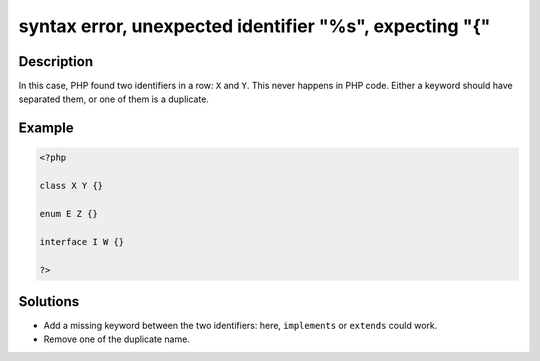 .. _syntax-error,-unexpected-identifier-"%s",-expecting-"{":

syntax error, unexpected identifier "%s", expecting "{"
-------------------------------------------------------
 
.. meta::
	:description:
		syntax error, unexpected identifier "%s", expecting "{": In this case, PHP found two identifiers in a row: ``X`` and ``Y``.
	:og:image: https://php-changed-behaviors.readthedocs.io/en/latest/_static/logo.png
	:og:type: article
	:og:title: syntax error, unexpected identifier &quot;%s&quot;, expecting &quot;{&quot;
	:og:description: In this case, PHP found two identifiers in a row: ``X`` and ``Y``
	:og:url: https://php-errors.readthedocs.io/en/latest/messages/syntax-error%2C-unexpected-identifier-%22%25s%22%2C-expecting-%22%7B%22.html
	:og:locale: en
	:twitter:card: summary_large_image
	:twitter:site: @exakat
	:twitter:title: syntax error, unexpected identifier "%s", expecting "{"
	:twitter:description: syntax error, unexpected identifier "%s", expecting "{": In this case, PHP found two identifiers in a row: ``X`` and ``Y``
	:twitter:creator: @exakat
	:twitter:image:src: https://php-changed-behaviors.readthedocs.io/en/latest/_static/logo.png

.. raw:: html

	<script type="application/ld+json">{"@context":"https:\/\/schema.org","@graph":[{"@type":"WebPage","@id":"https:\/\/php-errors.readthedocs.io\/en\/latest\/tips\/syntax-error,-unexpected-identifier-\"%s\",-expecting-\"{\".html","url":"https:\/\/php-errors.readthedocs.io\/en\/latest\/tips\/syntax-error,-unexpected-identifier-\"%s\",-expecting-\"{\".html","name":"syntax error, unexpected identifier \"%s\", expecting \"{\"","isPartOf":{"@id":"https:\/\/www.exakat.io\/"},"datePublished":"Fri, 21 Feb 2025 18:53:43 +0000","dateModified":"Fri, 21 Feb 2025 18:53:43 +0000","description":"In this case, PHP found two identifiers in a row: ``X`` and ``Y``","inLanguage":"en-US","potentialAction":[{"@type":"ReadAction","target":["https:\/\/php-tips.readthedocs.io\/en\/latest\/tips\/syntax-error,-unexpected-identifier-\"%s\",-expecting-\"{\".html"]}]},{"@type":"WebSite","@id":"https:\/\/www.exakat.io\/","url":"https:\/\/www.exakat.io\/","name":"Exakat","description":"Smart PHP static analysis","inLanguage":"en-US"}]}</script>

Description
___________
 
In this case, PHP found two identifiers in a row: ``X`` and ``Y``. This never happens in PHP code. Either a keyword should have separated them, or one of them is a duplicate.

Example
_______

.. code-block:: php

   <?php
   
   class X Y {}
   
   enum E Z {}
   
   interface I W {}
   
   ?>

Solutions
_________

+ Add a missing keyword between the two identifiers: here, ``implements`` or ``extends`` could work.
+ Remove one of the duplicate name.
